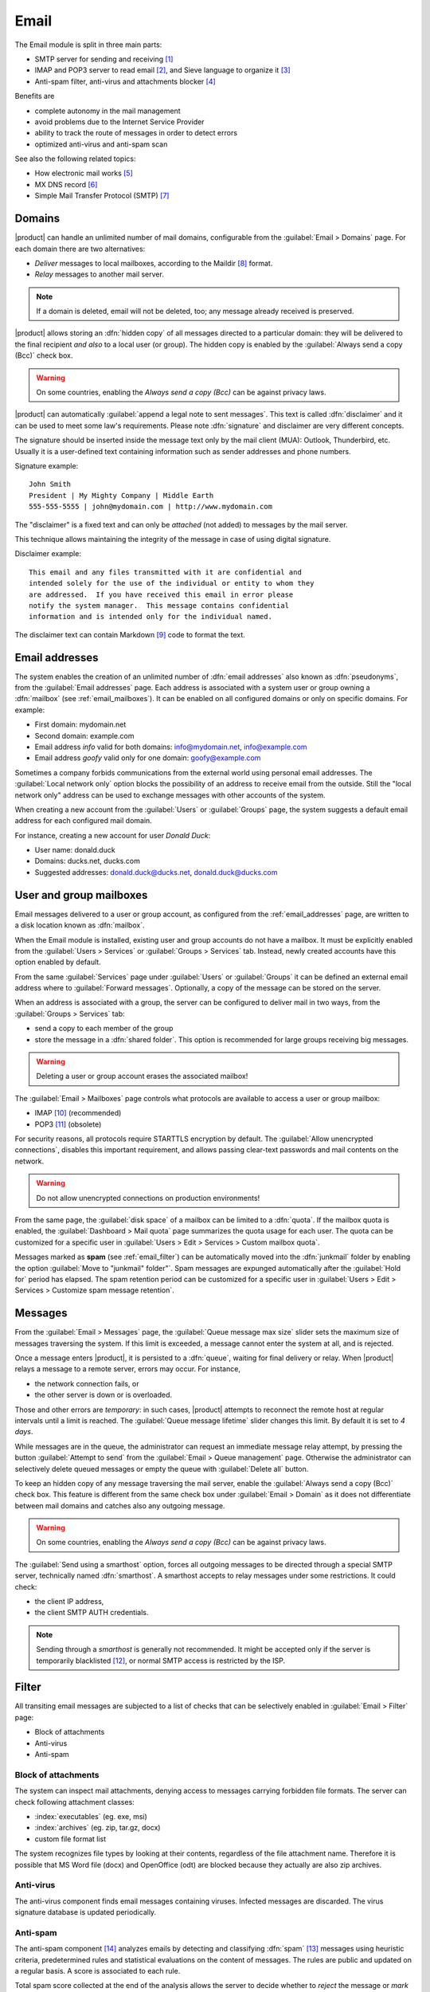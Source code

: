 .. _email-section:

=====
Email
=====

The Email module is split in three main parts:

* SMTP server for sending and receiving [#Postfix]_
* IMAP and POP3 server to read email [#Dovecot]_, and Sieve language to organize it [#Sieve]_
* Anti-spam filter, anti-virus and attachments blocker [#Amavis]_

Benefits are

* complete autonomy in the mail management
* avoid problems due to the Internet Service Provider
* ability to track the route of messages in order to detect errors
* optimized anti-virus and anti-spam scan

See also the following related topics:

* How electronic mail works [#Email]_
* MX DNS record [#MXRecord]_
* Simple Mail Transfer Protocol (SMTP) [#SMTP]_

.. index::
   pair: email; relay
   pair: email; delivery
   pair: email; domain

.. _email_domains:

Domains
=======

|product| can handle an unlimited number of mail domains, configurable
from the :guilabel:`Email > Domains` page.  For each domain there are
two alternatives:

* *Deliver* messages to local mailboxes, according to the Maildir
  [#MailDirFormat]_ format.
* *Relay* messages to another mail server.

.. note:: If a domain is deleted, email will not be deleted, too;
   any message already received is preserved.

.. index::
   pair: email; always send a copy
   pair: email; hidden copy
   pair: email; bcc

|product| allows storing an :dfn:`hidden copy` of all messages
directed to a particular domain: they will be delivered to the final
recipient *and also* to a local user (or group).  The hidden copy is
enabled by the :guilabel:`Always send a copy (Bcc)` check box.

.. warning:: On some countries, enabling the *Always send a copy
             (Bcc)* can be against privacy laws.

.. index::
   pair: email; disclaimer
   pair: email; signature
   pair: email; legal note

|product| can automatically :guilabel:`append a legal note to sent
messages`. This text is called :dfn:`disclaimer` and it can be used to
meet some law's requirements.  Please note :dfn:`signature` and
disclaimer are very different concepts.

The signature should be inserted inside the message text only by the
mail client (MUA): Outlook, Thunderbird, etc.  Usually it is a
user-defined text containing information such as sender addresses and
phone numbers.

Signature example: ::

 John Smith
 President | My Mighty Company | Middle Earth
 555-555-5555 | john@mydomain.com | http://www.mydomain.com

The "disclaimer" is a fixed text and can only be *attached* (not
added) to messages by the mail server.

This technique allows maintaining the integrity of the message in case
of using digital signature.

Disclaimer example: ::

  This email and any files transmitted with it are confidential and
  intended solely for the use of the individual or entity to whom they
  are addressed.  If you have received this email in error please
  notify the system manager.  This message contains confidential
  information and is intended only for the individual named.

The disclaimer text can contain Markdown [#Markdown]_ code to format the text.

.. index:: email address, pseudonym

.. _email_addresses:

Email addresses
===============

The system enables the creation of an unlimited number of :dfn:`email
addresses` also known as :dfn:`pseudonyms`, from the :guilabel:`Email
addresses` page.  Each address is associated with a system user or
group owning a :dfn:`mailbox` (see :ref:`email_mailboxes`).  It can be
enabled on all configured domains or only on specific domains. For
example:

* First domain: mydomain.net
* Second domain: example.com
* Email address *info* valid for both domains: info@mydomain.net,
  info@example.com
* Email address *goofy* valid only for one domain: goofy@example.com

.. index::
   pair: email; local network only
   triple: email; private; internal

Sometimes a company forbids communications from the external world
using personal email addresses. The :guilabel:`Local network only`
option blocks the possibility of an address to receive email from the
outside.  Still the "local network only" address can be used to
exchange messages with other accounts of the system.

When creating a new account from the :guilabel:`Users` or
:guilabel:`Groups` page, the system suggests a default email address
for each configured mail domain.

For instance, creating a new account for user *Donald Duck*:

* User name: donald.duck
* Domains: ducks.net, ducks.com
* Suggested addresses: donald.duck@ducks.net, donald.duck@ducks.com

.. index::
   pair: email; mailbox

.. _email_mailboxes:

User and group mailboxes
========================

Email messages delivered to a user or group account, as configured
from the :ref:`email_addresses` page, are written to a disk location known
as :dfn:`mailbox`.

When the Email module is installed, existing user and group accounts
do not have a mailbox. It must be explicitly enabled from the
:guilabel:`Users > Services` or :guilabel:`Groups > Services`
tab.  Instead, newly created accounts have this option enabled by
default.

.. index::
   pair: email; forward address

From the same :guilabel:`Services` page under :guilabel:`Users` or
:guilabel:`Groups` it can be defined an external email address where
to :guilabel:`Forward messages`.  Optionally, a copy of the message
can be stored on the server.

.. index::
   triple: email; group; shared folder

.. _email_sharedfolder:

When an address is associated with a group, the server can be
configured to deliver mail in two ways, from the :guilabel:`Groups >
Services` tab:

* send a copy to each member of the group
* store the message in a :dfn:`shared folder`. This option is
  recommended for large groups receiving big messages.

.. warning:: Deleting a user or group account erases the associated
             mailbox!

The :guilabel:`Email > Mailboxes` page controls what protocols are
available to access a user or group mailbox:

* IMAP [#IMAP]_ (recommended)
* POP3 [#POP3]_ (obsolete)

For security reasons, all protocols require STARTTLS encryption by
default.  The :guilabel:`Allow unencrypted connections`, disables this
important requirement, and allows passing clear-text passwords and
mail contents on the network.

.. warning:: Do not allow unencrypted connections on production
             environments!

.. index::
   triple: email; custom; quota

From the same page, the :guilabel:`disk space` of a mailbox can be
limited to a :dfn:`quota`.  If the mailbox quota is enabled, the
:guilabel:`Dashboard > Mail quota` page summarizes the quota usage for
each user.  The quota can be customized for a specific user in
:guilabel:`Users > Edit > Services > Custom mailbox quota`.

.. index::
   pair: email; spam retention
   triple: email; custom; spam retention

Messages marked as **spam** (see :ref:`email_filter`) can be automatically
moved into the :dfn:`junkmail` folder by enabling the option
:guilabel:`Move to "junkmail" folder"`. Spam messages are expunged
automatically after the :guilabel:`Hold for` period has elapsed.  The
spam retention period can be customized for a specific user in
:guilabel:`Users > Edit > Services > Customize spam message
retention`.

.. _email_messages:

Messages
========

.. index::
   pair: email; size
   pair: email; retries
   pair: email; message queue

From the :guilabel:`Email > Messages` page, the :guilabel:`Queue
message max size` slider sets the maximum size of messages traversing
the system. If this limit is exceeded, a message cannot enter the
system at all, and is rejected.

Once a message enters |product|, it is persisted to a :dfn:`queue`,
waiting for final delivery or relay. When |product| relays a message
to a remote server, errors may occur. For instance,

* the network connection fails, or
* the other server is down or is overloaded.

Those and other errors are *temporary*: in such cases, |product|
attempts to reconnect the remote host at regular intervals until a
limit is reached. The :guilabel:`Queue message lifetime` slider
changes this limit.  By default it is set to *4 days*.

While messages are in the queue, the administrator can request an
immediate message relay attempt, by pressing the button
:guilabel:`Attempt to send` from the :guilabel:`Email > Queue
management` page.  Otherwise the administrator can selectively delete
queued messages or empty the queue with :guilabel:`Delete all` button.

.. index::
   pair: email; always send a copy
   pair: email; hidden copy
   pair: email; bcc

To keep an hidden copy of any message traversing the mail server,
enable the :guilabel:`Always send a copy (Bcc)` check box. This feature
is different from the same check box under :guilabel:`Email > Domain` as
it does not differentiate between mail domains and catches also any
outgoing message.

.. warning:: On some countries, enabling the *Always send a copy
             (Bcc)* can be against privacy laws.

.. index:: 
   pair: email; smarthost

The :guilabel:`Send using a smarthost` option, forces all outgoing
messages to be directed through a special SMTP server, technically
named :dfn:`smarthost`.  A smarthost accepts to relay messages under
some restrictions. It could check:

* the client IP address,
* the client SMTP AUTH credentials.

.. note:: Sending through a *smarthost* is generally not recommended.
          It might be accepted only if the server is temporarily
          blacklisted [#DNSBL]_, or normal SMTP access is restricted
          by the ISP.


.. index::
   pair: email; filter

.. _email_filter:

Filter
======

All transiting email messages are subjected to a list of checks that
can be selectively enabled in :guilabel:`Email > Filter` page:

* Block of attachments
* Anti-virus
* Anti-spam

.. index::
   pair: email; attachment

Block of attachments
--------------------

The system can inspect mail attachments, denying access to messages
carrying forbidden file formats. The server can check following
attachment classes:

* :index:`executables` (eg. exe, msi)
* :index:`archives`  (eg. zip, tar.gz, docx)
* custom file format list

The system recognizes file types by looking at their contents,
regardless of the file attachment name.  Therefore it is possible that
MS Word file (docx) and OpenOffice (odt) are blocked because they
actually are also zip archives.

.. index::
   pair: email; anti-virus
   see: anti-virus; antivirus

Anti-virus
----------

The anti-virus component finds email messages containing
viruses. Infected messages are discarded. The virus signature database
is updated periodically.

.. index::
   single: spam
   pair: email; anti-spam
   pair: spam; score
   see: anti-spam; antispam

Anti-spam
---------

The anti-spam component [#Spamassassin]_ analyzes emails by detecting
and classifying :dfn:`spam` [#SPAM]_ messages using heuristic
criteria, predetermined rules and statistical evaluations on the
content of messages.  The rules are public and updated on a regular
basis.  A score is associated to each rule.

Total spam score collected at the end of the analysis allows the
server to decide whether to *reject* the message or *mark* it as spam
and deliver it anyway.  The score thresholds are controlled by
:guilabel:`Spam threshold` and :guilabel:`Deny message spam threshold`
sliders in :guilabel:`Email > Filter` page.

Messages marked as spam have a special header ``X-Spam-Flag: YES``.
The :guilabel:`Add a prefix to spam messages subject` option makes the
spam flag visible on the subject of the message, by prepending the
given string to the ``Subject`` header.

.. index::
   pair: email; spam training

Statistical filters, called Bayesian [#BAYES]_, are special rules that
evolve and quickly adapt analyzing messages marked as **spam** or
**ham**.

The statistical filters can then be trained with any IMAP client by
simply moving a message in and out of the :dfn:`junkmail folder`. As
prerequisite, the junkmail folder must be enabled from
:guilabel:`Email > Mailboxes` page by checking :guilabel:`Move to
"junkmail" folder"` option.

* By *putting a message into the junkmail folder*, the filters learn
  it is spam and will assign an higher score to similar messages.

* On the contrary, by *getting a message out of junkmail*, the filters
  learn it is ham: next time a lower score will be assigned.

By default, all users can train the filters using this technique.  If
a group called ``spamtrainers`` exits, only users in this group
will be allowed to train the filters.

.. note:: It is a good habit to constantly check the junkmail folder
          in order to not losing email wrongly marked as spam.

.. index::
   pair: email; whitelist
   pair: email; blacklist

If the system fails to recognize spam properly even after training,
the *whitelists* and *blacklists* can help. Those are lists of email
addresses or domains respectively always allowed and always blocked to
send or receive a message.

The section :guilabel:`Rules by mail address` allows creating
three types of rules:

* :guilabel:`Block From`: any message from specified sender is blocked

* :guilabel:`Allow From`: any message from specified sender is
  accepted

* :guilabel:`Allow To`: any message to the specified recipient is
  accepted

.. note:: Antivirus checks are enforced despite *whitelist* settings.

.. index::
   pair: port; imap
   pair: port; imaps
   pair: port; pop3
   pair: port; pop3s
   pair: port; smtp
   pair: port; smtps

.. _email_clients:

Client configuration
====================

The server supports standard-compliant email clients using the
following IANA ports:

* imap/143
* pop3/110
* smtp/587
* sieve/4190

Authentication requires the STARTTLS command and supports the
following variants:

* LOGIN
* PLAIN

Also the following SSL-enabled ports are available for legacy software
that still does not support STARTTLS:

* imaps/993
* pop3s/995
* smtps/465

.. warning:: The standard SMTP port 25 is reserved for mail transfers
             between MTA servers. On clients use only submission ports.

If |product| acts also as DNS server on the LAN, it registers its name
as MX record along with the following aliases:

* ``smtp.<domain>``
* ``imap.<domain>``
* ``pop.<domain>``
* ``pop3.<domain>``

For example:

* Domain: ``mysite.com``
* Hostname: ``mail.mysite.com``
* MX record: ``mail.mysite.com``
* Available aliases: ``smtp.mysite.com``, ``imap.mysite.com``,
  ``pop.mysite.com``, ``pop3.mysite.com``.

.. note:: Some email clients (e.g. Mozilla Thunderbird) are able to use DNS
          aliases and MX record to automatically configure email accounts by
          simply typing the email address.

To disable local MX and aliases, access the root's console and type: ::

  config setprop postfix MxRecordStatus disabled
  signal-event nethserver-hosts-save


.. _email_policies:

Special SMTP access policies
============================

By default, all clients must use the submission port 587 with
encryption and authentication enabled to send mail through the SMTP
server.

The server also implements special access policies to ease the
configuration of legacy environments.

.. warning:: Do not change the default policy on new environments!

Use these commands to enable sending on port 25 with TLS and
authentication: ::

  config setprop postfix AccessPolicies smtpauth
  signal-event nethserver-mail-common-save

Use these commands to enable sending on port 25 without authentication
from any client from trusted networks: ::

  config setprop postfix AccessPolicies trustednetworks
  signal-event nethserver-mail-common-save

Policies can be used together, by separating with a comma ``,``: ::

  config setprop postfix AccessPolicies trustednetworks,smptauth
  signal-event nethserver-mail-common-save

However, there are some devices (printers, scanners, ...) that do not
support SMTP authentication, encryption or port settings.  They can be
enabled to send messages by looking at their IP address in Postfix
:file:`access` table: ::

  mkdir -p /etc/e-smith/templates-custom/etc/postfix/access
  echo "192.168.1.22 OK" >> /etc/e-smith/templates-custom/etc/postfix/access/20clients
  signal-event nethserver-mail-common-save


.. index::
   pair: email; HELO
   alias: HELO; EHLO

.. _email_helo:

Custom HELO
===========

The first step of an SMTP session is the exchange of :dfn:`HELO`
command (or :dfn:`EHLO`).  This command takes a valid server name as
required parameter (RFC 1123).

|product| and other mail servers try to reduce spam by not accepting
HELO domains that are not registered on a public DNS.

When talking to another mail server, |product| uses its full host name
(FQDN) as the value for the HELO command.  If the FQDN is not
registered in public DNS, the HELO can be fixed by setting a special
*prop*.  For instance, assuming ``myhelo.example.com`` is the publicly
registered DNS record, type the following commands: ::

  config setprop postfix HeloHost myhelo.example.com
  signal-event nethserver-mail-common-save

This configuration is also valuable if the mail server is using a free
dynamic DNS service.

.. _email_ads:

Email in Active Directory
=========================

The Email module integrates with an Active Directory (AD) environment,
if :ref:`samba_ads` role is enabled in :guilabel:`Windows Network`
page.

Make sure :guilabel:`LDAP accounts branch` in :guilabel:`Windows
Network` page is actually set to the LDAP branch where email users and
groups are placed.

This is an example of an user entry in AD LDAP (some attributes omitted): ::

    dn: CN=John Smith,OU=Sviluppo,OU=Nethesis,DC=adnethesis,DC=it
    objectClass: top
    objectClass: person
    objectClass: organizationalPerson
    objectClass: user
    cn: John Smith
    sn: Smith
    givenName: John
    distinguishedName: CN=John Smith,OU=Sviluppo,OU=Nethesis,DC=adnethesis,DC
     =it
    instanceType: 4
    displayName: John Smith
    memberOf: CN=sviluppo,OU=Nethesis,DC=adnethesis,DC=it
    memberOf: CN=secgroup,OU=Nethesis,DC=adnethesis,DC=it
    memberOf: CN=tecnici,OU=Nethesis,DC=adnethesis,DC=it
    name: John Smith
    primaryGroupID: 513
    sAMAccountName: john.smith
    sAMAccountType: 805306368
    userAccountControl: 66048
    userPrincipalName: john.smith@adnethesis.it
    objectCategory: CN=Person,CN=Schema,CN=Configuration,DC=adnethesis,DC=it
    mail: john@adnethesis.it
    otherMailbox: smtp:js@adnethesis.it
    proxyAddresses: smtp:j.smith@adnethesis.it

To make |product| work with the external LDAP database provided by
Active Directory, the following rules applies:

#. Only enabled accounts are considered (``userAccountControl`` attribute).

#. IMAP and SMTP login name is the value of ``sAMAccountName``
   attribute.

#. Email addresses associated with an user are the values of ``mail``,
   ``otherMailbox`` and ``proxyAddresses`` attributes.  The last two
   attributes expect a ``smtp:`` prefix before the actual value.  Also
   ``userPrincipalName`` is considered an email address, by default;
   this can be disabled (see :ref:`commands below
   <email_topic_AdsMapUserPrincipalStatus>`).

#. A group email address is the value of its ``mail`` attribute. By
   default any group is treated as a *distribution list*: a copy of the
   email is delivered to its members.

#. The domain part of email addresses specified by the above
   attributes must match a :ref:`configured domain <email_domains>`,
   otherwise it is ignored.

To configure security groups as :ref:`shared folders
<email_sharedfolder>` globally, type the following commands at root's
console: ::

   config setprop postfix AdsGroupsDeliveryType shared
   signal-event nethserver-samba-save

.. warning:: Avoid AD group names containing uppercase letters with
	     shared folder: IMAP ACLs does not to work properly. See
	     `BUG#2744`_.

.. _email_topic_AdsMapUserPrincipalStatus:

To avoid the ``userPrincipalName`` attribute is considered a valid
email address, type the following commands at root's console: ::

   config setprop postfix AdsMapUserPrincipalStatus disabled
   signal-event nethserver-samba-save

.. _BUG#2744: http://dev.nethserver.org/issues/2744


.. _email_log:

Log
===

Every mail server operation is saved in the following log files:

* :file:`/var/log/maillog` registers all mail transactions
* :file:`/var/log/imap` contains users' login and logout operations

A transaction recorded in the :file:`maillog` file usually involves
different components of the mail server.  Each line contains
respectively

* the timestamp,
* the host name,
* the component name, and the process-id of the component instance
* a text message detailing the operation

Here follows a brief description of the component names and the
typical actions performed.

``transfer/smtpd``

    This is the public-facing SMTP daemon, listening on port 25. A log
    line from this component identifies an activity involving another
    Mail Transfer Agent (MTA).

``submission/smtpd``

    This is the SMTP daemon listening on submission port 587 and smtps
    port 465. A log line from this component identifies a Mail User
    Agent (MUA) that sends an email message.

``amavis``

    The Amavis SMTP daemon enforces all mail filtering rules.  It
    decides what is accepted or not.  Log lines from this component
    detail the filter decisions.

``queue/smtpd``

    This is an internal SMTP daemon, accessible only from the local
    system.  It receives and queues good messages from Amavis.

``relay/smtp``

    This is the SMTP client talking to a remote server: it picks a
    message from the queue and relays it to the remote server, as
    specified by the mail domain configuration.

``delivery/lmtp``

    Messages directed to local accounts are picked up from the queue
    and transferred to the local Dovecot instance.

``dovecot``

    The Dovecot daemon delivers messages into users' mailboxes,
    possibly applying Sieve filters.

A picture of the whole system is available from *workaroung.org* [#MailComponents]_.

.. rubric:: References

.. [#Postfix] Postfix mail server http://www.postfix.org/
.. [#Dovecot] Dovecot Secure IMAP server http://www.dovecot.org/
.. [#Sieve] Sieve mail filtering language http://en.wikipedia.org/wiki/Sieve_(mail_filtering_language)
.. [#Amavis] MTA/content-checker interface http://www.ijs.si/software/amavisd/
.. [#Email] Email, http://en.wikipedia.org/wiki/Email
.. [#MXRecord] The MX DNS record, http://en.wikipedia.org/wiki/MX_record
.. [#SMTP] SMTP, http://en.wikipedia.org/wiki/Simple_Mail_Transfer_Protocol
.. [#MailDirFormat] The Maildir format, http://en.wikipedia.org/wiki/Maildir
.. [#Markdown] The Markdown plain text formatting syntax, http://en.wikipedia.org/wiki/Markdown
.. [#IMAP] IMAP http://en.wikipedia.org/wiki/Internet_Message_Access_Protocol
.. [#POP3] POP3 http://en.wikipedia.org/wiki/Post_Office_Protocol
.. [#DNSBL] DNSBL http://en.wikipedia.org/wiki/DNSBL
.. [#SPAM] SPAM http://en.wikipedia.org/wiki/Spamming
.. [#Spamassassin] Spamassassin home page http://wiki.apache.org/spamassassin/Spam
.. [#BAYES] Bayesian filtering http://en.wikipedia.org/wiki/Naive_Bayes_spam_filtering
.. [#MailComponents] The wondrous Ways of an Email https://workaround.org/ispmail/lenny/bigpicture
